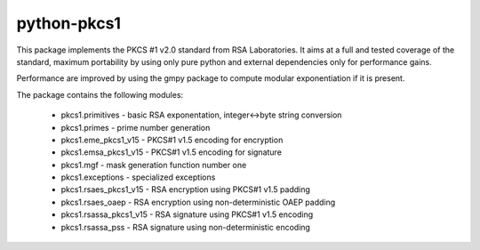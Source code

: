 python-pkcs1
------------

This package implements the PKCS #1 v2.0 standard from RSA Laboratories. It
aims at a full and tested coverage of the standard, maximum portability by
using only pure python and external dependencies only for performance gains.

Performance are improved by using the gmpy package to compute modular
exponentiation if it is present.

The package contains the following modules:

  - pkcs1.primitives - basic RSA exponentation, integer<->byte string conversion
  - pkcs1.primes - prime number generation
  - pkcs1.eme_pkcs1_v15 - PKCS#1 v1.5 encoding for encryption
  - pkcs1.emsa_pkcs1_v15 - PKCS#1 v1.5 encoding for signature
  - pkcs1.mgf - mask generation function number one
  - pkcs1.exceptions - specialized exceptions
  - pkcs1.rsaes_pkcs1_v15 - RSA encryption using PKCS#1 v1.5 padding
  - pkcs1.rsaes_oaep - RSA encryption using non-deterministic OAEP padding
  - pkcs1.rsassa_pkcs1_v15 - RSA signature using PKCS#1 v1.5 encoding
  - pkcs1.rsassa_pss - RSA signature using non-deterministic encoding
